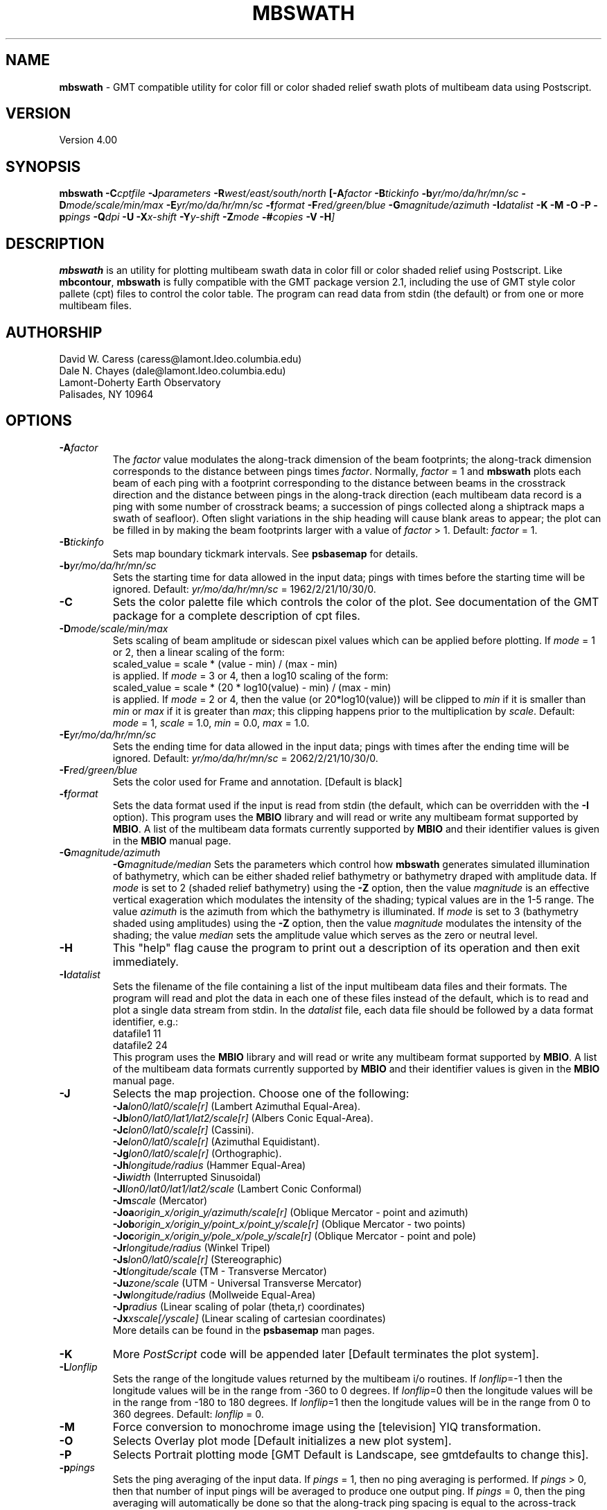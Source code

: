 .TH MBSWATH 1 "25 October 1994"
.SH NAME
\fBmbswath\fP - GMT compatible utility for color fill or color shaded relief
swath plots of multibeam data using Postscript.

.SH VERSION
Version 4.00

.SH SYNOPSIS
\fBmbswath\fP \fB-C\fIcptfile \fB-J\fIparameters \fB-R\fIwest/east/south/north \fP[\fB-A\fIfactor \fB-B\fItickinfo \fB-b\fIyr/mo/da/hr/mn/sc \fB-D\fImode/scale/min/max \fB-E\fIyr/mo/da/hr/mn/sc \fB-f\fIformat \fB-F\fIred/green/blue \fB-G\fImagnitude/azimuth \fB-I\fIdatalist \fB-K\fI \fB-M\fI \fB-O\fI \fB-P\fI \fB-p\fIpings \fB-Q\fIdpi \fB-U\fI \fB-X\fIx-shift \fB-Y\fIy-shift \fB-Z\fImode \fB-#\fIcopies \fB-V -H\fP]

.SH DESCRIPTION
\fBmbswath\fP is an utility for plotting multibeam swath data in color fill
or color shaded relief using Postscript.  Like \fBmbcontour\fP, \fBmbswath\fP
is fully compatible with the GMT package version 2.1, including the use
of GMT style color pallete (cpt) files to control the color table. The program
can read data from stdin (the default) or from one or more multibeam files. 

.SH AUTHORSHIP
David W. Caress (caress@lamont.ldeo.columbia.edu)
.br
Dale N. Chayes (dale@lamont.ldeo.columbia.edu)
.br
Lamont-Doherty Earth Observatory
.br
Palisades, NY 10964

.SH OPTIONS
.TP
.B \fB-A\fIfactor\fP
The \fIfactor\fP value modulates the along-track
dimension of the beam footprints; the along-track dimension 
corresponds to the distance between pings times \fIfactor\fP.
Normally, \fIfactor\fP = 1 and \fBmbswath\fP plots each beam 
of each ping with a footprint
corresponding to the distance between beams in the crosstrack direction
and the distance between pings in the along-track direction (each
multibeam data record is a ping with some number of crosstrack beams;
a succession of pings collected along a shiptrack maps a swath of
seafloor).  Often slight variations in the ship heading will cause
blank areas to appear; the plot can be filled in by making the
beam footprints larger with a value of \fIfactor\fP > 1.
Default: \fIfactor\fP = 1.
.TP
.B \fB-B\fItickinfo\fP
Sets map boundary tickmark intervals. See \fBpsbasemap\fP for details.
.TP
.B \fB-b\fIyr/mo/da/hr/mn/sc\fP
Sets the starting time for data allowed in the input data; pings
with times before the starting time will be ignored. 
Default: \fIyr/mo/da/hr/mn/sc\fP = 1962/2/21/10/30/0.
.TP
.B \fB-C\fP
Sets the color palette file which controls the color of the plot.
See documentation of the GMT package for a complete description
of cpt files.
.TP
.B \fB-D\fImode/scale/min/max\fP
Sets scaling of beam amplitude or sidescan pixel values which
can be applied before plotting. If \fImode\fP = 1 or 2, then
a linear scaling of the form:
 	scaled_value = scale * (value - min) / (max - min)
.br
is applied.  If \fImode\fP = 3 or 4, then a log10 scaling of
the form:
 	scaled_value = scale * (20 * log10(value) - min) / (max - min)
.br
is applied.  If \fImode\fP = 2 or 4, then the value (or 20*log10(value))
will be clipped to \fImin\fP if it is smaller than \fImin\fP or \fImax\fP
if it is greater than \fImax\fP; this clipping happens prior to the
multiplication by \fIscale\fP. Default: \fImode\fP = 1, \fIscale\fP = 1.0,
\fImin\fP = 0.0, \fImax\fP = 1.0.
.TP
.B \fB-E\fIyr/mo/da/hr/mn/sc\fP
Sets the ending time for data allowed in the input data; pings
with times after the ending time will be ignored. 
Default: \fIyr/mo/da/hr/mn/sc\fP = 2062/2/21/10/30/0.
.TP
.B \fB-F\fIred/green/blue\fP
Sets the color used for Frame and annotation. [Default is black]
.TP
.B \fB-f\fIformat\fP
Sets the data format used if the input is read from stdin
(the default, which can be overridden with the \fB-I\fP option).
This program uses the \fBMBIO\fP library and will read or write any multibeam
format supported by \fBMBIO\fP. A list of the multibeam data formats
currently supported by \fBMBIO\fP and their identifier values
is given in the \fBMBIO\fP manual page.
.TP
.B \fB-G\fImagnitude/azimuth\fP
.B \fB-G\fImagnitude/median\fP
Sets the parameters which control how \fBmbswath\fP generates
simulated illumination of bathymetry, which can be either
shaded relief bathymetry or bathymetry draped with amplitude data.
If \fImode\fP is set to 2 (shaded relief bathymetry) using the
\fB-Z\fP option, then the value \fImagnitude\fP
is an effective vertical exageration which modulates the intensity of
the shading; typical values are in the 1-5 range.  The value \fIazimuth\fP
is the azimuth from which the bathymetry is illuminated.
If \fImode\fP is set to 3 (bathymetry shaded using amplitudes) using the
\fB-Z\fP option, then the value \fImagnitude\fP
modulates the intensity of the shading; the value \fImedian\fP sets the
amplitude value which serves as the zero or neutral level.  
.TP
.B \fB-H\fP
This "help" flag cause the program to print out a description
of its operation and then exit immediately.
.TP
.B \fB-I\fIdatalist\fP
Sets the filename of the file containing a list of the input multibeam
data files and their formats.  The program will read and plot the
data in each one of these files instead of the default, which is
to read and plot a single data stream from stdin.
In the \fIdatalist\fP file, each
data file should be followed by a data format identifier, e.g.:
 	datafile1 11
 	datafile2 24
.br
This program uses the \fBMBIO\fP library and will read or write any multibeam
format supported by \fBMBIO\fP. A list of the multibeam data formats
currently supported by \fBMBIO\fP and their identifier values
is given in the \fBMBIO\fP manual page.
.TP
.B \fB-J\fP
Selects the map projection.  Choose one of the following:
.br
\fB\-Ja\fP\fIlon0/lat0/scale[r]\fP (Lambert Azimuthal Equal-Area).
.br
\fB\-Jb\fP\fIlon0/lat0/lat1/lat2/scale[r]\fP (Albers Conic Equal-Area).
.br
\fB\-Jc\fP\fIlon0/lat0/scale[r]\fP (Cassini).
.br
\fB\-Je\fP\fIlon0/lat0/scale[r]\fP (Azimuthal Equidistant).
.br
\fB\-Jg\fP\fIlon0/lat0/scale[r]\fP (Orthographic).
.br
\fB\-Jh\fP\fIlongitude/radius\fP (Hammer Equal-Area)
.br
\fB\-Ji\fP\fIwidth\fP (Interrupted Sinusoidal)
.br
\fB\-Jl\fP\fIlon0/lat0/lat1/lat2/scale\fP (Lambert Conic Conformal)
.br
\fB\-Jm\fP\fIscale\fP (Mercator)
.br
\fB\-Joa\fP\fIorigin_x/origin_y/azimuth/scale[r]\fP (Oblique Mercator - point and azimuth)
.br
\fB\-Job\fP\fIorigin_x/origin_y/point_x/point_y/scale[r]\fP (Oblique Mercator - two points)
.br
\fB\-Joc\fP\fIorigin_x/origin_y/pole_x/pole_y/scale[r]\fP (Oblique Mercator - point and pole)
.br
\fB\-Jr\fP\fIlongitude/radius\fP (Winkel Tripel)
.br
\fB\-Js\fP\fIlon0/lat0/scale[r]\fP (Stereographic)
.br
\fB\-Jt\fP\fIlongitude/scale\fP (TM - Transverse Mercator)
.br
\fB\-Ju\fP\fIzone/scale\fP (UTM - Universal Transverse Mercator)
.br
\fB\-Jw\fP\fIlongitude/radius\fP (Mollweide Equal-Area)
.br
\fB\-Jp\fP\fIradius\fP (Linear scaling of polar (theta,r) coordinates)
.br
\fB\-Jx\fP\fIxscale[/yscale]\fP (Linear scaling of cartesian coordinates)
.br
More details can be found in the \fBpsbasemap\fP man pages.
.TP
.B \-K
More \fIPostScript\fP code will be appended later [Default terminates the plot system].
.TP
.B \fB-L\fIlonflip\fP
Sets the range of the longitude values returned by the multibeam i/o routines.
If \fIlonflip\fP=-1 then the longitude values will be in
the range from -360 to 0 degrees. If \fIlonflip\fP=0 
then the longitude values will be in
the range from -180 to 180 degrees. If \fIlonflip\fP=1 
then the longitude values will be in
the range from 0 to 360 degrees.
Default: \fIlonflip\fP = 0.
.TP
.B \-M
Force conversion to monochrome image using the [television] YIQ transformation.
.TP
.B \-O
Selects Overlay plot mode [Default initializes a new plot system].
.TP
.B \-P
Selects Portrait plotting mode [GMT Default is Landscape, see gmtdefaults to change this].
.TP
.B \fB-p\fIpings\fP
Sets the ping averaging of the input data. If \fIpings\fP = 1, then
no ping averaging is performed. If \fIpings\fP > 0, then
that number of input pings will be averaged to produce one output
ping.  If \fIpings\fP = 0, then the ping averaging will automatically
be done so that the along-track ping spacing is equal to the across-track
beam spacing. 
Default: \fIpings\fP = 1 (no ping averaging).
.TP
.B \fB-Q\fIdpi\fP
Causes \fBmbswath\fP to generate the plot as an image rather than as
a series of polygon color fills (the default). The resolution of the 
image is set by \fIdpi\fP in pixels per inch.
.TP
.B \fB-R\fIwest/east/south/north\fP
Sets the longitude and latitude bounds within which multibeam 
data will be read and plotted. Only the data which lies within 
these bounds will be read. 
Default: \fIwest\fP=-360, east\fI=360\fP, \fIsouth\fP=-90, \fInorth\fP=90.
.TP
.B \fB-T\fItimegap\fP
Sets the maximum time gap in minutes between adjacent pings allowed before
the data is considered to have a gap. Default: \fItimegap\fP = 1.
.TP
.B \-U
Draw Unix System time stamp on plot.  Optionally, append a label, or 'c' which will plot
the command string.
.TP
.B \-X \-Y
Shift origin of plot by (\fIx-shift,y-shift\fP) inches  [Default is (1,1) for new plots, (0,0) for overlays].
.TP
.B \fB-Z\fImode\fP
Sets the style of the plot.
 	\fImode\fP = 1:	Color fill of bathymetry data.
 	\fImode\fP = 2:	Color shaded relief bathymetry.
 	\fImode\fP = 3:	Bathymetry shaded using amplitude data.
 	\fImode\fP = 4:	Color fill of amplitude data.
 	\fImode\fP = 5:	Color fill of sidescan data.
.br
Default: \fImode\fP = 1;
.TP
.B \-#
Specifies the number of plot copies. [Default is 1]
.TP
.B \-0
Create the image using the Adobe \fIPostScript\fP colorimage operator.  This is the
GMT-SYSTEM default (which can be modified in the .gmtdefaults file).
.TP
.B \-1
Create the image using the old Sun NeWS 1.0 image operator extension.
.TP
.B \-2
Create the image by plotting individually colored tiles.
.TP
.B \-3
Create the image by color separation using three calls to image for later
.TP
.B \-V
Selects verbose mode, which will send progress reports to stderr [Default runs "silently"].
.SH EXAMPLES
Suppose the user has a Hydrosweep data file in the L-DEO in-house
binary format (\fBMBIO\fP format id 24) called hs_ew9302_157_mn.mb24
which lies in the region w/s/e/n = -32.1874/-26.6236/54.6349/56.7536.
The following will suffice to generate a color fill plot:
 	mbswath -Idatalist -Jm1.46578 -R-32.1874/-26.6236/54.6349/56.7536 
 		-B1/1 -Ccolor.cpt -p1 -A1 -Q100 -Z2 
 		-X1 -Y1.75 -V > mbswath.ps
.br
where the file datalist contains:
 	hs_ew9302_157_mn.mb24 24
.br
A more complicated plot including a navigation track and a color scale
can be created using \fBmbswath\fP in conjunction with other GMT
and GMT-compatible utilities.  The following is an example of a shellscript
which generates such a plot and then displays it on the screen (assuming
you have a Sun workstation):

 #
 # Shellscript to create Postscript plot of multibeam data
 # Created by macro mbm_plot
 #
 # Make datalist file 
 echo Making datalist file...
 echo hs_ew9302_157_bmn.mb24 24 > datalist
 #
 # Make color pallette table file
 echo Making color pallette table file...
 echo 2235 255 255 255 2372 255 221 171 > hs_ew9302_157_bmn.mb24.cpt
 echo 2372 255 221 171 2509 255 186 133 >> hs_ew9302_157_bmn.mb24.cpt
 echo 2509 255 186 133 2646 255 161 68 >> hs_ew9302_157_bmn.mb24.cpt
 echo 2646 255 161 68 2783 255 189 87 >> hs_ew9302_157_bmn.mb24.cpt
 echo 2783 255 189 87 2920 240 236 121 >> hs_ew9302_157_bmn.mb24.cpt
 echo 2920 240 236 121 3057 205 255 162 >> hs_ew9302_157_bmn.mb24.cpt
 echo 3057 205 255 162 3193 138 236 174 >> hs_ew9302_157_bmn.mb24.cpt
 echo 3193 138 236 174 3330 106 235 255 >> hs_ew9302_157_bmn.mb24.cpt
 echo 3330 106 235 255 3467 87 215 255 >> hs_ew9302_157_bmn.mb24.cpt
 echo 3467 87 215 255 3604 50 190 255 >> hs_ew9302_157_bmn.mb24.cpt
 echo 3604 50 190 255 3741 0 160 255 >> hs_ew9302_157_bmn.mb24.cpt
 echo 3741 0 160 255 3878 40 127 251 >> hs_ew9302_157_bmn.mb24.cpt
 echo 3878 40 127 251 4015 21 92 236 >> hs_ew9302_157_bmn.mb24.cpt
 echo 4015 21 92 236 4152 37 57 175 >> hs_ew9302_157_bmn.mb24.cpt
 #
 # Run mbswath
 echo Running mbswath...
 mbswath -Idatalist -Jm1.46578 -R-32.1874/-26.6236/54.6349/56.7536 \
 	-B1.1128/1.1128":.Data File hs_ew9302_157_bmn.mb24:" \
 	-Chs_ew9302_157_bmn.mb24.cpt -p1 -A1 -Q100 -G5/0 -Z2 -X1 \
 	-Y1.75 -K -V > hs_ew9302_157_bmn.mb24.ps
 #
 # Run mblist
 echo Running mblist...
 mblist -F24 -Ihs_ew9302_157_bmn.mb24 -OXYU > hs_ew9302_157_bmn.mb24.nav
 #
 # Run pstrack
 echo Running pstrack...
 pstrack hs_ew9302_157_bmn.mb24.nav -Jm1.46578 \
 	-R-32.1874/-26.6236/54.6349/56.7536 -B1.1128/1.1128":.Data File \
 	hs_ew9302_157_bmn.mb24:" -W1p -Mt15ma1h -O -K >> hs_ew9302_157_bmn.mb24.ps
 #
 # Run psscale
 echo Running psscale...
 psscale  -Chs_ew9302_157_bmn.mb24.cpt -D4.0777/-0.5000/6.5242/0.1500h 
 	-B":.Depth (meters):" -O -V >> hs_ew9302_157_bmn.mb24.ps
 #
 # Delete surplus files
 echo Deleting surplus files...
 rm -f hs_ew9302_157_bmn.mb24.cpt datalist hs_ew9302_157_bmn.mb24.nav
 #
 # Run pageview
 echo Running pageview in background...
 pageview hs_ew9302_157_bmn.mb24.ps &
 #
 # All done!
 echo All done!

.SH BUGS
Of course.  What do you expect for free software?
